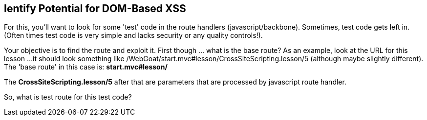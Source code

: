 == Ientify Potential for DOM-Based XSS

For this, you'll want to look for some 'test' code in the route handlers (javascript/backbone). Sometimes, test code gets left in.
(Often times test code is very simple and lacks security or any quality controls!).

Your objective is to find the route and exploit it. First though ... what is the base route? As an example, look at the URL for this lesson ...
it should look something like /WebGoat/start.mvc#lesson/CrossSiteScripting.lesson/5 (although maybe slightly different). The 'base route' in this case is:
*start.mvc#lesson/*

The *CrossSiteScripting.lesson/5* after that are parameters that are processed by javascript route handler.

So, what is test route for this test code?

